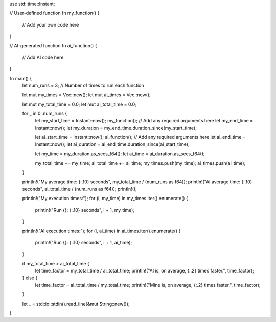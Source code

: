 use std::time::Instant;

// User-defined function
fn my_function() {
    // Add your own code here
}

// AI-generated function
fn ai_function() {
    // Add AI code here
}

fn main() {
    let num_runs = 3;  // Number of times to run each function

    let mut my_times = Vec::new();
    let mut ai_times = Vec::new();

    let mut my_total_time = 0.0;
    let mut ai_total_time = 0.0;

    for _ in 0..num_runs {
        let my_start_time = Instant::now();
        my_function(); // Add any required arguments here
        let my_end_time = Instant::now();
        let my_duration = my_end_time.duration_since(my_start_time);

        let ai_start_time = Instant::now();
        ai_function(); // Add any required arguments here
        let ai_end_time = Instant::now();
        let ai_duration = ai_end_time.duration_since(ai_start_time);

        let my_time = my_duration.as_secs_f64();
        let ai_time = ai_duration.as_secs_f64();

        my_total_time += my_time;
        ai_total_time += ai_time;
        my_times.push(my_time);
        ai_times.push(ai_time);
    }

    println!("My average time: {:.10} seconds", my_total_time / (num_runs as f64));
    println!("AI average time: {:.10} seconds", ai_total_time / (num_runs as f64));
    println!();

    println!("My execution times:");
    for (i, my_time) in my_times.iter().enumerate() {
        println!("Run {}: {:.10} seconds", i + 1, my_time);
    }

    println!("AI execution times:");
    for (i, ai_time) in ai_times.iter().enumerate() {
        println!("Run {}: {:.10} seconds", i + 1, ai_time);
    }

    if my_total_time > ai_total_time {
        let time_factor = my_total_time / ai_total_time;
        println!("AI is, on average, {:.2} times faster.", time_factor);
    } else {
        let time_factor = ai_total_time / my_total_time;
        println!("Mine is, on average, {:.2} times faster.", time_factor);
    }

    let _ = std::io::stdin().read_line(&mut String::new());
}
